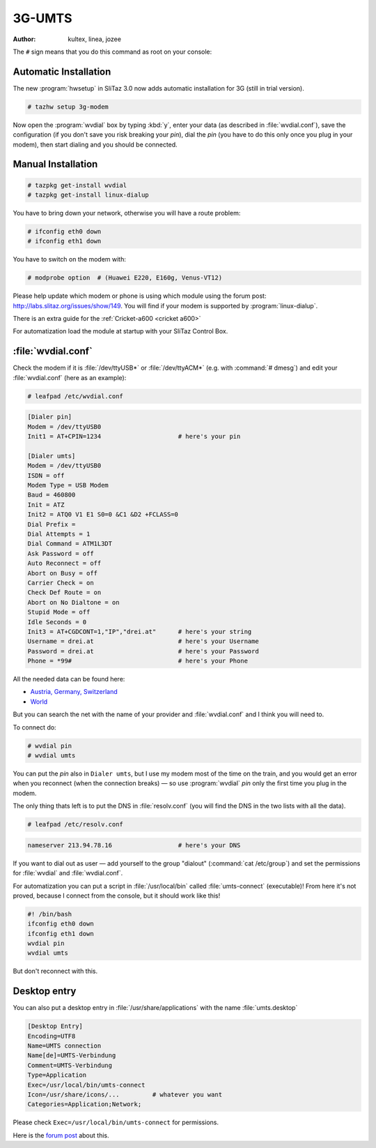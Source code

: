 .. http://doc.slitaz.org/en:guides:dialup
.. en/guides/dialup.txt · Last modified: 2010/08/22 17:21 by linea

.. _dialup:

3G-UMTS
=======

:author: kultex, linea, jozee

The ``#`` sign means that you do this command as root on your console:


Automatic Installation
----------------------

The new :program:`hwsetup` in SliTaz 3.0 now adds automatic installation for 3G (still in trial version).

.. code-block:: console

   # tazhw setup 3g-modem

Now open the :program:`wvdial` box by typing :kbd:`y`, enter your data (as described in :file:`wvdial.conf`), save the configuration (if you don't save you risk breaking your *pin*), dial the *pin* (you have to do this only once you plug in your modem), then start dialing and you should be connected.


Manual Installation
-------------------

.. code-block:: console

   # tazpkg get-install wvdial
   # tazpkg get-install linux-dialup 

You have to bring down your network, otherwise you will have a route problem:

.. code-block:: console

   # ifconfig eth0 down
   # ifconfig eth1 down

You have to switch on the modem with:

.. code-block:: console

   # modprobe option  # (Huawei E220, E160g, Venus-VT12)

Please help update which modem or phone is using which module using the forum post: http://labs.slitaz.org/issues/show/149.
You will find if your modem is supported by :program:`linux-dialup`.

There is an extra guide for the :ref:`Cricket-a600 <cricket a600>`

For automatization load the module at startup with your SliTaz Control Box.


:file:`wvdial.conf`
-------------------

Check the modem if it is :file:`/dev/ttyUSB*` or :file:`/dev/ttyACM*` (e.g. with :command:`# dmesg`) and edit your :file:`wvdial.conf` (here as an example):

.. code-block:: console

   # leafpad /etc/wvdial.conf

.. code-block:: ini

   [Dialer pin]
   Modem = /dev/ttyUSB0
   Init1 = AT+CPIN=1234                     # here's your pin
   
   [Dialer umts]
   Modem = /dev/ttyUSB0
   ISDN = off
   Modem Type = USB Modem
   Baud = 460800
   Init = ATZ
   Init2 = ATQ0 V1 E1 S0=0 &C1 &D2 +FCLASS=0
   Dial Prefix =
   Dial Attempts = 1
   Dial Command = ATM1L3DT
   Ask Password = off
   Auto Reconnect = off
   Abort on Busy = off
   Carrier Check = on
   Check Def Route = on
   Abort on No Dialtone = on
   Stupid Mode = off
   Idle Seconds = 0
   Init3 = AT+CGDCONT=1,"IP","drei.at"      # here's your string
   Username = drei.at                       # here's your Username
   Password = drei.at                       # here's your Password
   Phone = *99#                             # here's your Phone

All the needed data can be found here:

* `Austria, Germany, Switzerland <http://linux.frankenberger.at/Huawei_E220_Daten.html>`_
* `World <http://www.flexispy.com/Mobile%20APN%20Setting%20to%20use%20GPRS.htm>`_

But you can search the net with the name of your provider and :file:`wvdial.conf` and I think you will need to.

To connect do:

.. code-block:: console

   # wvdial pin
   # wvdial umts

You can put the *pin* also in ``Dialer umts``, but I use my modem most of the time on the train, and you would get an error when you reconnect (when the connection breaks) — so use :program:`wvdial` *pin* only the first time you plug in the modem.

The only thing thats left is to put the DNS in :file:`resolv.conf` (you will find the DNS in the two lists with all the data).

.. code-block:: console

   # leafpad /etc/resolv.conf

.. code-block:: ini

   nameserver 213.94.78.16                  # here's your DNS

If you want to dial out as user — add yourself to the group "dialout" (:command:`cat /etc/group`) and set the permissions for :file:`wvdial` and :file:`wvdial.conf`.

For automatization you can put a script in :file:`/usr/local/bin` called :file:`umts-connect` (executable)!
From here it's not proved, because I connect from the console, but it should work like this!

.. code-block:: shell

   #! /bin/bash
   ifconfig eth0 down
   ifconfig eth1 down
   wvdial pin
   wvdial umts

But don't reconnect with this.


Desktop entry
-------------

You can also put a desktop entry in :file:`/usr/share/applications` with the name :file:`umts.desktop`

.. code-block:: ini

   [Desktop Entry]
   Encoding=UTF8
   Name=UMTS connection
   Name[de]=UMTS-Verbindung
   Comment=UMTS-Verbindung
   Type=Application
   Exec=/usr/local/bin/umts-connect
   Icon=/usr/share/icons/...         # whatever you want
   Categories=Application;Network;

Please check ``Exec=/usr/local/bin/umts-connect`` for permissions.

Here is the `forum post <http://forum.slitaz.org/index.php/discussion/comment/440/#Comment_440>`_ about this.
